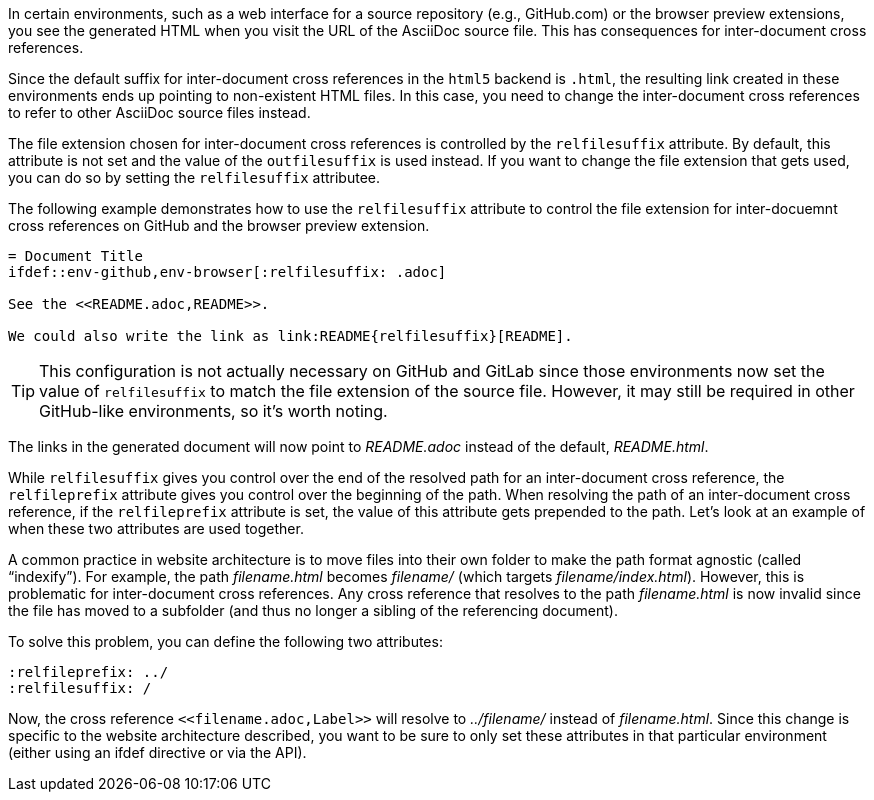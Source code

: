 ////
Included in:

- user-manual: Inter-document cross references
- faq
////
In certain environments, such as a web interface for a source repository (e.g., GitHub.com) or the browser preview extensions, you see the generated HTML when you visit the URL of the AsciiDoc source file.
This has consequences for inter-document cross references.

Since the default suffix for inter-document cross references in the `html5` backend is `.html`, the resulting link created in these environments ends up pointing to non-existent HTML files.
In this case, you need to change the inter-document cross references to refer to other AsciiDoc source files instead.

The file extension chosen for inter-document cross references is controlled by the `relfilesuffix` attribute.
By default, this attribute is not set and the value of the `outfilesuffix` is used instead.
If you want to change the file extension that gets used, you can do so by setting the `relfilesuffix` attributee.

The following example demonstrates how to use the `relfilesuffix` attribute to control the file extension for inter-docuemnt cross references on GitHub and the browser preview extension.

[source]
----
= Document Title
\ifdef::env-github,env-browser[:relfilesuffix: .adoc]

See the <<README.adoc,README>>.

We could also write the link as link:README{relfilesuffix}[README].
----

TIP: This configuration is not actually necessary on GitHub and GitLab since those environments now set the value of `relfilesuffix` to match the file extension of the source file.
However, it may still be required in other GitHub-like environments, so it's worth noting.

The links in the generated document will now point to [.path]_README.adoc_ instead of the default, [.path]_README.html_.

While `relfilesuffix` gives you control over the end of the resolved path for an inter-document cross reference, the `relfileprefix` attribute gives you control over the beginning of the path.
When resolving the path of an inter-document cross reference, if the `relfileprefix` attribute is set, the value of this attribute gets prepended to the path.
Let's look at an example of when these two attributes are used together.

A common practice in website architecture is to move files into their own folder to make the path format agnostic (called "`indexify`").
For example, the path [.path]_filename.html_ becomes [.path]_filename/_ (which targets [.path]_filename/index.html_).
However, this is problematic for inter-document cross references.
Any cross reference that resolves to the path [.path]_filename.html_ is now invalid since the file has moved to a subfolder (and thus no longer a sibling of the referencing document).

To solve this problem, you can define the following two attributes:

[source]
----
:relfileprefix: ../
:relfilesuffix: /
----

Now, the cross reference `+<<filename.adoc,Label>>+` will resolve to [.path]_../filename/_ instead of [.path]_filename.html_.
Since this change is specific to the website architecture described, you want to be sure to only set these attributes in that particular environment (either using an ifdef directive or via the API).
